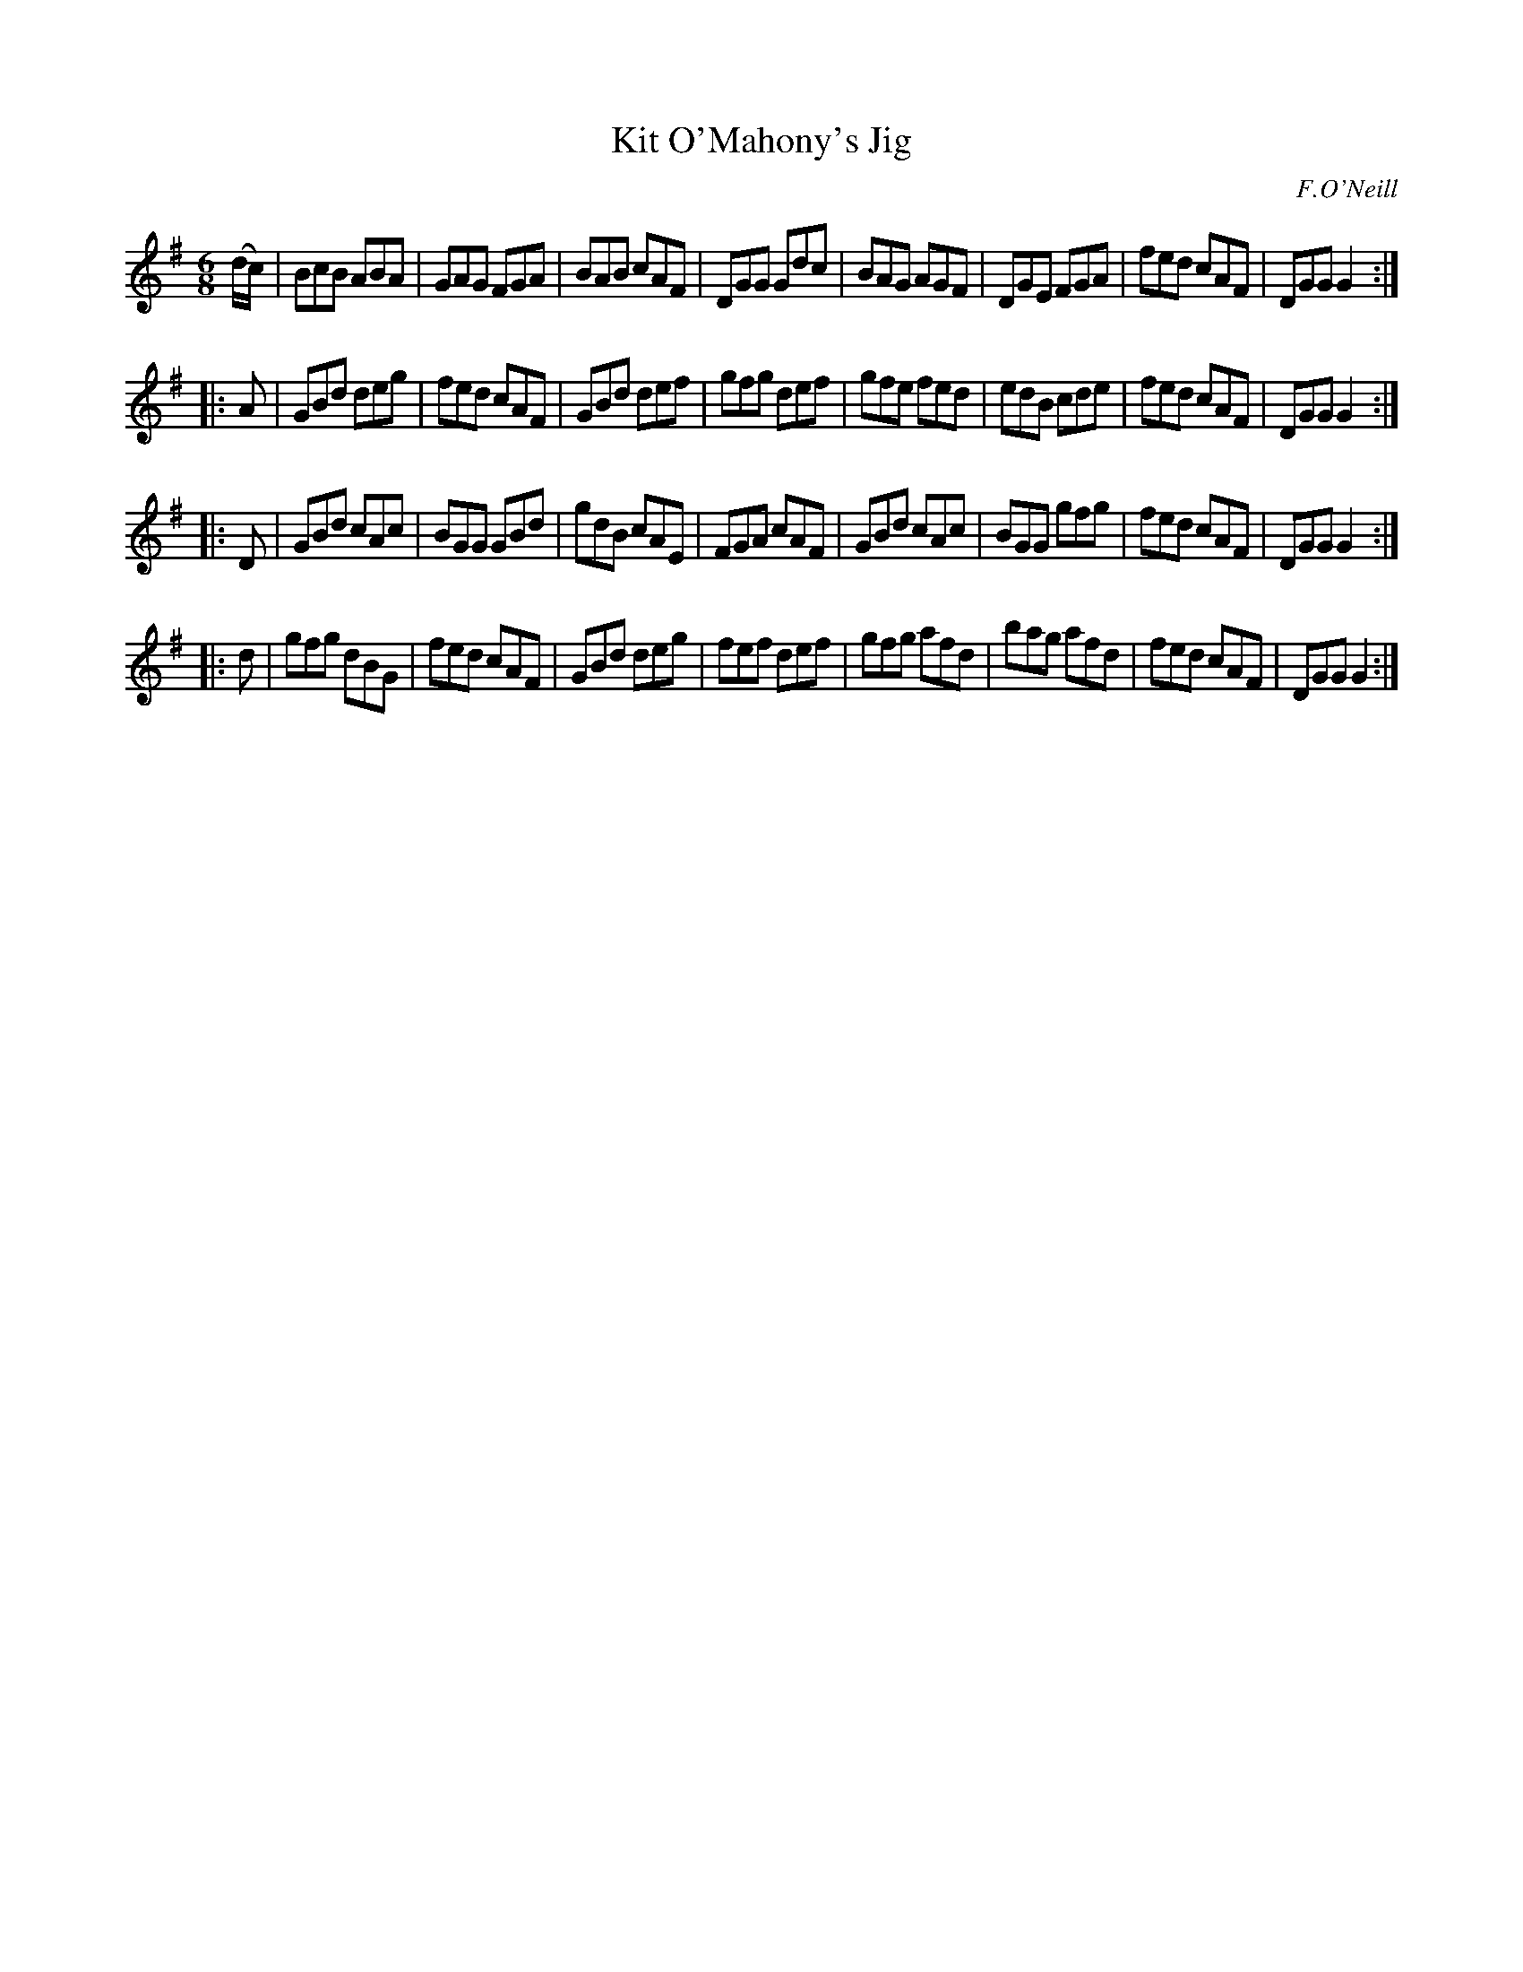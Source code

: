 X: 1021
T: Kit O'Mahony's Jig
B: O'Neill's 1850 #1021
O: F.O'Neill
Z: Dan G. Petersen, dangp@post6.tele.dk
M: 6/8
L: 1/8
K: G
(d/c/) |\
BcB ABA | GAG FGA | BAB cAF | DGG Gdc |\
BAG AGF | DGE FGA | fed cAF | DGG G2 :|
|: A |\
GBd deg | fed cAF | GBd def | gfg def |\
gfe fed | edB cde | fed cAF | DGG G2 :|
|: D |\
GBd cAc | BGG GBd | gdB cAE | FGA cAF |\
GBd cAc | BGG gfg | fed cAF | DGG G2 :|
|: d |\
gfg dBG | fed cAF | GBd deg | fef def |\
gfg afd | bag afd | fed cAF | DGG G2 :|
